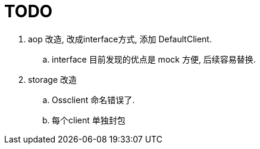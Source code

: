 = TODO

. aop 改造, 改成interface方式, 添加 DefaultClient.
  .. interface 目前发现的优点是 mock 方便, 后续容易替换.
. storage 改造
  .. Ossclient 命名错误了.
  .. 每个client 单独封包
